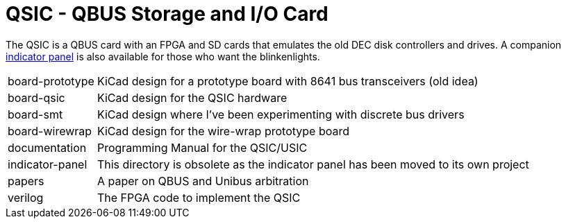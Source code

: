 = QSIC - QBUS Storage and I/O Card

The QSIC is a QBUS card with an FPGA and SD cards that emulates the old DEC disk
controllers and drives.  A companion
http://github.com/dabridgham/Indicator-Panel[indicator panel] is also
available for those who want the blinkenlights.

[horizontal]
board-prototype:: KiCad design for a prototype board with 8641 bus
		  transceivers (old idea)
board-qsic:: KiCad design for the QSIC hardware
board-smt:: KiCad design where I've been experimenting with discrete bus drivers
board-wirewrap:: KiCad design for the wire-wrap prototype board
documentation:: Programming Manual for the QSIC/USIC
indicator-panel:: This directory is obsolete as the indicator panel has
		  been moved to its own project
papers:: A paper on QBUS and Unibus arbitration
verilog:: The FPGA code to implement the QSIC

